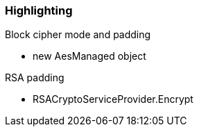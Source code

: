 === Highlighting

Block cipher mode and padding

* new AesManaged object

RSA padding

* RSACryptoServiceProvider.Encrypt
